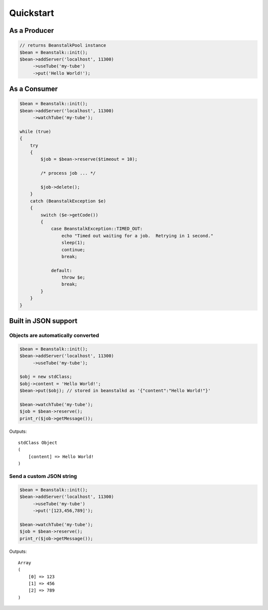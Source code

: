 Quickstart
----------

As a Producer
*************

.. sourcecode:: php

    // returns BeanstalkPool instance
    $bean = Beanstalk::init();
    $bean->addServer('localhost', 11300)
         ->useTube('my-tube')
         ->put('Hello World!');

As a Consumer
*************

.. sourcecode:: php

    $bean = Beanstalk::init();
    $bean->addServer('localhost', 11300)
         ->watchTube('my-tube');

    while (true)
    {
        try
        {
            $job = $bean->reserve($timeout = 10);

            /* process job ... */

            $job->delete();
        }
        catch (BeanstalkException $e)
        {
            switch ($e->getCode())
            {
                case BeanstalkException::TIMED_OUT:
                    echo "Timed out waiting for a job.  Retrying in 1 second."
                    sleep(1);
                    continue;
                    break;

                default:
                    throw $e;
                    break;
            }
        }
    }

Built in JSON support
*********************

Objects are automatically converted
^^^^^^^^^^^^^^^^^^^^^^^^^^^^^^^^^^^

.. sourcecode:: php

    $bean = Beanstalk::init();
    $bean->addServer('localhost', 11300)
         ->useTube('my-tube');

    $obj = new stdClass;
    $obj->content = 'Hello World!';
    $bean->put($obj); // stored in beanstalkd as '{"content":"Hello World!"}'

    $bean->watchTube('my-tube');
    $job = $bean->reserve();
    print_r($job->getMessage());

Outputs::

    stdClass Object
    (
        [content] => Hello World!
    )

Send a custom JSON string
^^^^^^^^^^^^^^^^^^^^^^^^^

.. sourcecode:: php

    $bean = Beanstalk::init();
    $bean->addServer('localhost', 11300)
         ->useTube('my-tube')
         ->put('[123,456,789]');

    $bean->watchTube('my-tube');
    $job = $bean->reserve();
    print_r($job->getMessage());

Outputs::

    Array
    (
        [0] => 123
        [1] => 456
        [2] => 789
    )

